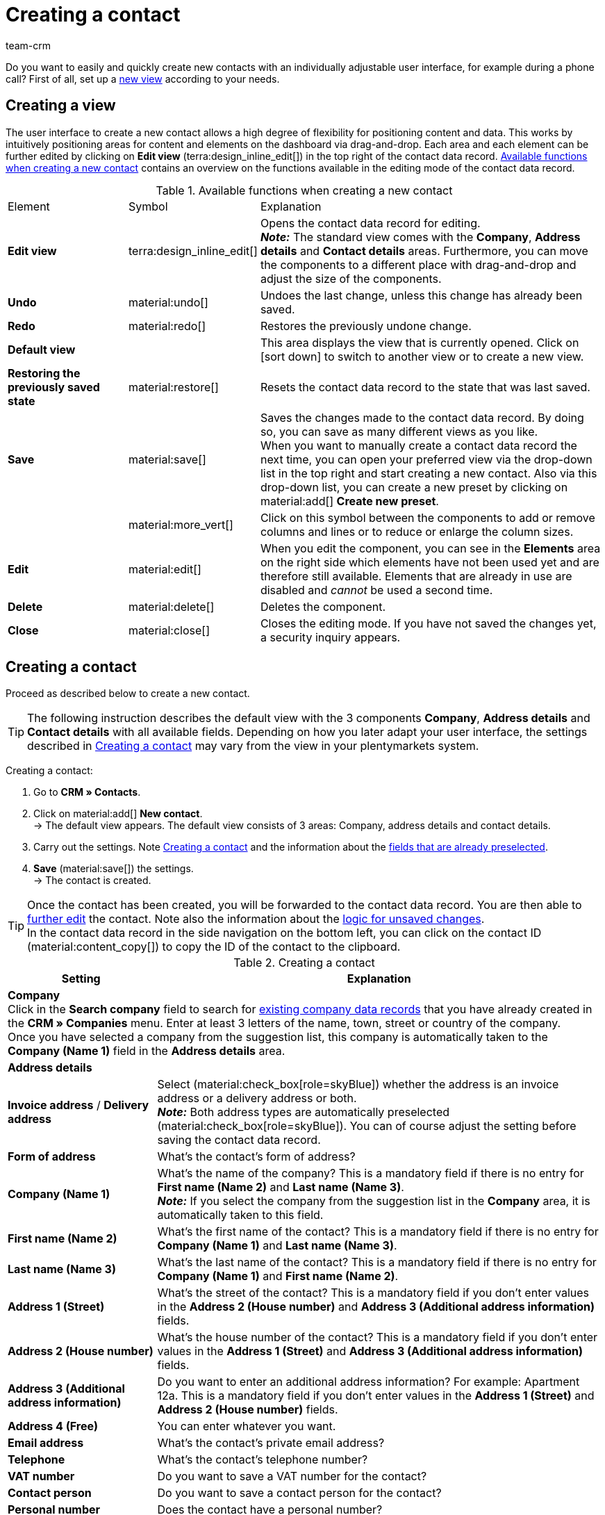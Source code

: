= Creating a contact
:keywords: create contact, create contact data record, create customer, create customer account
:page-pagination:
:id: AD7ZEFD
:author: team-crm

Do you want to easily and quickly create new contacts with an individually adjustable user interface, for example during a phone call? First of all, set up a <<#set-up-view, new view>> according to your needs.

[#set-up-view]
== Creating a view

The user interface to create a new contact allows a high degree of flexibility for positioning content and data. This works by intuitively positioning areas for content and elements on the dashboard via drag-and-drop. Each area and each element can be further edited by clicking on *Edit view* (terra:design_inline_edit[]) in the top right of the contact data record. <<#table-functions-new-contact>> contains an overview on the functions available in the editing mode of the contact data record.

[[table-functions-new-contact]]
.Available functions when creating a new contact
[cols="2,1,6"]
|====

|Element |Symbol |Explanation

| *Edit view*
|terra:design_inline_edit[]
|Opens the contact data record for editing. +
*_Note:_* The standard view comes with the *Company*, *Address details* and *Contact details* areas. Furthermore, you can move the components to a different place with drag-and-drop and adjust the size of the components.

| *Undo*
|material:undo[]
|Undoes the last change, unless this change has already been saved.

| *Redo*
|material:redo[]
|Restores the previously undone change.

| *Default view*
|
|This area displays the view that is currently opened. Click on icon:sort-down[role=darkGrey] to switch to another view or to create a new view.

| *Restoring the previously saved state*
|material:restore[]
|Resets the contact data record to the state that was last saved.

| *Save*
|material:save[]
|Saves the changes made to the contact data record. By doing so, you can save as many different views as you like. +
When you want to manually create a contact data record the next time, you can open your preferred view via the drop-down list in the top right and start creating a new contact. Also via this drop-down list, you can create a new preset by clicking on material:add[] *Create new preset*.

|
|material:more_vert[]
|Click on this symbol between the components to add or remove columns and lines or to reduce or enlarge the column sizes.

| *Edit*
|material:edit[]
|When you edit the component, you can see in the *Elements* area on the right side which elements have not been used yet and are therefore still available. Elements that are already in use are disabled and _cannot_ be used a second time.

| *Delete*
|material:delete[]
|Deletes the component.

| *Close*
|material:close[]
|Closes the editing mode. If you have not saved the changes yet, a security inquiry appears.

|====

[#create-contact]
== Creating a contact

Proceed as described below to create a new contact.

[TIP]
The following instruction describes the default view with the 3 components *Company*, *Address details* and *Contact details* with all available fields. Depending on how you later adapt your user interface, the settings described in <<#table-create-contact>> may vary from the view in your plentymarkets system.

[.instruction]
Creating a contact: 

. Go to *CRM » Contacts*.
. Click on material:add[] *New contact*. +
→ The default view appears. The default view consists of 3 areas: Company, address details and contact details.
. Carry out the settings. Note <<#table-create-contact>> and the information about the <<#preselected-fields-new-contact, fields that are already preselected>>.
. *Save* (material:save[]) the settings. +
→ The contact is created.

[TIP]
Once the contact has been created, you will be forwarded to the contact data record. You are then able to xref:crm:edit-contact.adoc#[further edit] the contact. Note also the information about the xref:crm:edit-contact.adoc#saving-changes[logic for unsaved changes]. +
In the contact data record in the side navigation on the bottom left, you can click on the contact ID (material:content_copy[]) to copy the ID of the contact to the clipboard.

[[table-create-contact]]
.Creating a contact
[cols="1,3"]
|====
|Setting |Explanation

2+^| *Company* +
Click in the *Search company* field to search for xref:crm:companies.adoc#[existing company data records] that you have already created in the *CRM » Companies* menu. Enter at least 3 letters of the name, town, street or country of the company. +
Once you have selected a company from the suggestion list, this company is automatically taken to the *Company (Name 1)* field in the *Address details* area.

2+^| *Address details*

| *Invoice address* / *Delivery address*
| Select (material:check_box[role=skyBlue]) whether the address is an invoice address or a delivery address or both. +
*_Note:_* Both address types are automatically preselected (material:check_box[role=skyBlue]). You can of course adjust the setting before saving the contact data record.

| *Form of address*
|What’s the contact’s form of address?

| *Company (Name 1)*
|What’s the name of the company? This is a mandatory field if there is no entry for *First name (Name 2)* and *Last name (Name 3)*. +
*_Note:_* If you select the company from the suggestion list in the *Company* area, it is automatically taken to this field.

| *First name (Name 2)*
|What’s the first name of the contact? This is a mandatory field if there is no entry for *Company (Name 1)* and *Last name (Name 3)*.

| *Last name (Name 3)*
|What’s the last name of the contact? This is a mandatory field if there is no entry for *Company (Name 1)* and *First name (Name 2)*.

| *Address 1 (Street)*
|What’s the street of the contact? This is a mandatory field if you don’t enter values in the *Address 2 (House number)* and *Address 3 (Additional address information)* fields.

| *Address 2 (House number)*
|What’s the house number of the contact? This is a mandatory field if you don’t enter values in the *Address 1 (Street)* and *Address 3 (Additional address information)* fields.

| *Address 3 (Additional address information)*
|Do you want to enter an additional address information? For example: Apartment 12a. This is a mandatory field if you don’t enter values in the *Address 1 (Street)* and *Address 2 (House number)* fields.

| *Address 4 (Free)*
|You can enter whatever you want.

| *Email address*
|What’s the contact’s private email address?

| *Telephone*
|What’s the contact’s telephone number?

| *VAT number*
|Do you want to save a VAT number for the contact?

| *Contact person*
|Do you want to save a contact person for the contact?

| *Personal number*
|Does the contact have a personal number?

| *Post number*
|Does the contact have a post number?

| *Date of birth*
|What’s the contact’s date of birth?

| *Postcode* / *Town*
|What’s the postcode and town of the contact? *Town* is a mandatory field. +
This data is used for the invoice address, for example. The order of the postcode and the town is reversed for certain countries, e.g. Germany.

| *Country* +
*Region/County*
|Select the values from the drop-down list. +
*_Note:_* The drop-down list *Region/County* is _not_ available for all countries. +
*_Note:_* The country that you saved as default location in the *Setup » Client » [Select client] » Settings* menu is automatically preselected. You can of course adjust the setting before saving the contact data record. +
*_Note:_* If you want to have other countries shown here, you have to activate the xref:fulfilment:preparing-the-shipment.adoc#[countries of delivery] first. To do so, go to *Setup » Orders » Shipping » Options* and open the *Countries of delivery* tab. 

2+^| *Contact details*

| *Form of address*
|What’s the contact’s form of address?

| *Title*
|What’s the title of the contact?

| *First name*
|What’s the first name of the contact?

| *Last name*
|What’s the last name of the contact?

| *Email private*
|What’s the contact’s private email address? +
*_Note:_* If you save both a private and a business email address, the private email address has priority over the business email address.

| *Email business*
|What’s the contact’s business email address? +
*_Note:_* If you save both a private and a business email address, the private email address has priority over the business email address.

| *Phone private*
|What’s the contact’s private phone number?

| *Phone business*
|What’s the contact’s business telephone number?

| *Mobil private*
|What’s the contact’s private mobile phone number?

| *Mobile business*
|What’s the contact’s business mobile phone number?

| *Fax private*
|What’s the contact’s private fax number?

| *Fax business*
|What’s the contact’s business fax number?

| *Web page private*
|What’s the contact’s private web page?

| *Web page business*
|What’s the contact’s business web page?

| *eBay user name*
|What’s the contact’s eBay user name?

| *Customer number*
|Do you want to save a customer number for the contact? Customer numbers can be assigned for internal purposes. They are _not_ saved automatically. You decide whether and how you would like to use customer numbers.

| *External number*
|Do you want to save an external number for the contact? External numbers can be used for internal purposes and are not saved automatically.

| *Rating*
|Do you already want to save a rating for this contact? This settings serves for internal purposes only. +
Select 5 red stars for the worst and 5 yellow stars for the best rating.

| *Guest account*
|You don’t want to create a contact data record, but a guest order instead? If so, select (material:check_box[role=skyBlue]) this option.

| *Debtor account*
|Do you want to save more separate customer numbers? Generally, this number corresponds to the customer number or the debtor number in your financial accounting. It can be helpful to you or your tax accountant when further processing your receipts. This field can also be filled in automatically, if required.
For further information about the debtor account, refer to the xref:orders:accounting.adoc#750[Accounting] page of the manual.

| *Date of birth*
|What’s the contact’s date of birth?

| *Type*
|Which type should be assigned to the contact? +
*_Note:_* The type *Customer* is automatically preselected. This is the xref:crm:preparatory-settings.adoc#create-type[type] with the lowest ID in the *Setup » CRM » Types* menu. You can of course adjust the setting before saving the contact data record.

| *Class*
|Which class should be assigned to the contact? +
*_Note:_* The xref:crm:preparatory-settings.adoc#create-customer-class[customer class] with the lowest position that you saved in the *Setup » CRM » Customer classes* menu is automatically preselected here. You can of course adjust the setting before saving the contact data record.

| *Client*
|Which client should be assigned to the contact? +
*_Note:_* The standard client is automatically preselected here. You can of course adjust the setting before saving the contact data record.

| *Language*
|Which language does the contact speak? +
*_Note:_* Depending on the selected default setting in the system, the system language is automatically preselected here. You can of course adjust the setting before saving the contact data record.

| *Sales representative that is assigned to the contact*
|Here, you can assign a sales representative to the contact. Enter the first 3 characters of the name to see a suggestion list of all sales representatives that are already saved in your system. By clicking on the name or the ID of the sales representative, the sales representative is assigned to the contact.

| *Block contact*
|Select whether or not the contact should be blocked for the specific client. +
If the option is activated (material:check_box[role=skyBlue]), the contact is blocked and can _no longer_ log into your plentyShop. If the option is not activated (material:check_box_outline_blank[]), the contact is allowed to log into your plentyShop.

| *Owner*
|Which owner should be assigned to the contact? +
Enter at least one letters of the owner name. Your plentymarkets system then suggests owners that have already been saved. Select a name from the drop-down list. +
*_Note:_* Only users (owners) for whom the *Contact* option has been activated in the *Owner* tab of their user account in the *Setup » Settings » User » Account » [Open user]* menu can be selected from the drop-down list.

| *Tags*
|Do you want to assign tags to the contact? Select the tags from the suggestion list. +
In this list, all tags are shown that you xref:crm:preparatory-settings.adoc#create-tags[created] in the *Setup » Settings » Tags* menu and are activated for the *Contacts* area.

| *Allow invoice* / *Allow debit*
|If you have already allowed the two payment methods *Invoice* and *Debit* in the xref:crm:preparatory-settings.adoc#create-customer-class[customer class], you _don’t_ need to carry out any settings here. Because: The settings in the customer class have priority over the settings in the contact data record. +

material:check_box[role=skyBlue] = The contact can pay using this payment method, even if you do _not_ offer this payment method in your plentyShop. +

*_Example:_* A contact who has bought in your online shop multiple times, should be allowed to buy items on invoice. +

Necessary settings: +
- Go to *Setup » Orders » Payment » Payment methods* and activate the xref:payment:managing-payment-methods.adoc#65[payment method] so it is available in the order. +
*_Important:_* Make sure that _no_ countries of delivery were saved in the settings of the payment method. Otherwise, the payment method would be available to all customers in your plentyShop, which is not desired in this case. +

- The payment method *Invoice* or *Debit* has to be available in at least one xref:fulfilment:preparing-the-shipment.adoc#1000[shipping profile], i.e. the payment method may _not_ be blocked in the shipping profile. +

- Activate the shipping profile for the items. +

Check the necessary settings that are listed here and activate (material:check_box[role=skyBlue]) the payment method. This allows the contact to use the payment method.

|====

[#preselected-fields-new-contact]
== Automatically preselected fields

When you create a new contact, some fields are already preselected. You can of course adjust these fields before saving the new contact data record. The following lists the preselected fields:

* In the address details:
** the address type *Invoice address*
** the country that you saved as default location in the *Setup » Client » [Select client] » Settings*

* In the contact details:
** the type *Customer* (this is the type with the lowest ID in the *Setup » CRM » Types* menu)
** the customer class with the lowest position that you saved in the *Setup » CRM » Customer classes* menu
** the default client (shop)
** the language *German* (this depends on the selected default setting in the system)

[#duplicate-check-create-contact]
[discrete]
== Duplicate check for contact data records with identical email address

When creating new and updating existing contact data records, the email address is checked in order to avoid duplicate entries in the system.

The logic works in the following way:

* When creating a new contact, the system searches for an existing regular contact with identical private email address. If a contact is found, this contact is updated with the new data. If _no_ contact is found, a new regular contact is created.

* When updating the private email address of an existing regular contact, the system searches if another regular contact with the same private email address exists. If this is the case, the private email address of the current contact is _not_ updated. All other data, however, is updated.
